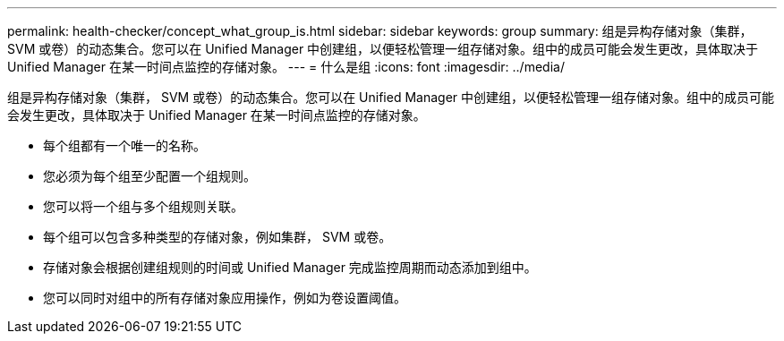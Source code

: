 ---
permalink: health-checker/concept_what_group_is.html 
sidebar: sidebar 
keywords: group 
summary: 组是异构存储对象（集群， SVM 或卷）的动态集合。您可以在 Unified Manager 中创建组，以便轻松管理一组存储对象。组中的成员可能会发生更改，具体取决于 Unified Manager 在某一时间点监控的存储对象。 
---
= 什么是组
:icons: font
:imagesdir: ../media/


[role="lead"]
组是异构存储对象（集群， SVM 或卷）的动态集合。您可以在 Unified Manager 中创建组，以便轻松管理一组存储对象。组中的成员可能会发生更改，具体取决于 Unified Manager 在某一时间点监控的存储对象。

* 每个组都有一个唯一的名称。
* 您必须为每个组至少配置一个组规则。
* 您可以将一个组与多个组规则关联。
* 每个组可以包含多种类型的存储对象，例如集群， SVM 或卷。
* 存储对象会根据创建组规则的时间或 Unified Manager 完成监控周期而动态添加到组中。
* 您可以同时对组中的所有存储对象应用操作，例如为卷设置阈值。

